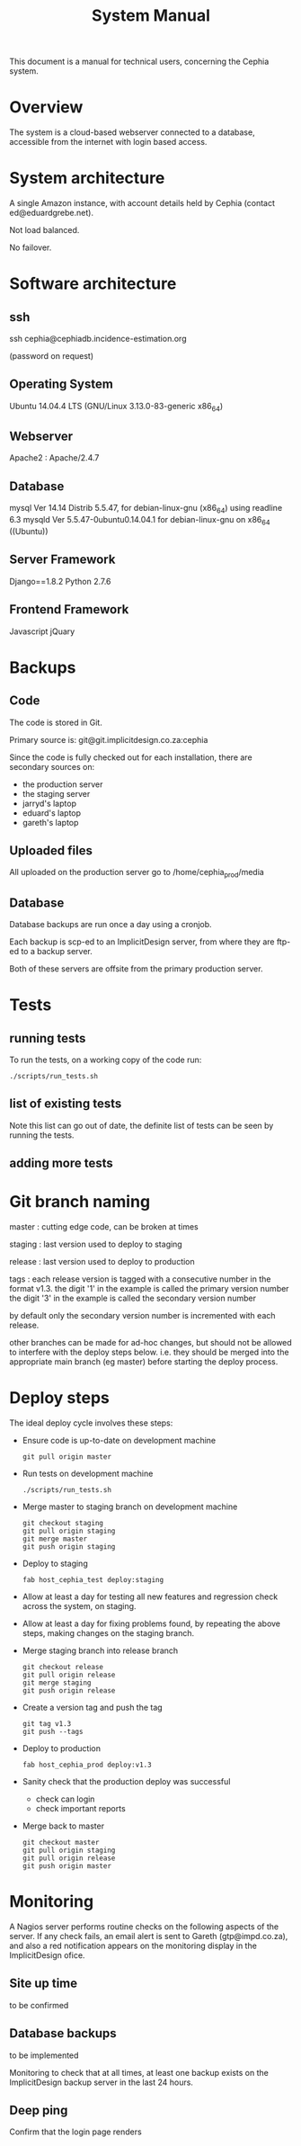 #+TITLE: System Manual

This document is a manual for technical users, concerning the Cephia
system.

* Overview

The system is a cloud-based webserver connected to a database,
accessible from the internet with login based access.

* System architecture

A single Amazon instance, with account details held by Cephia (contact ed@eduardgrebe.net).

Not load balanced.

No failover.

* Software architecture

** ssh

ssh cephia@cephiadb.incidence-estimation.org

(password on request)

** Operating System

Ubuntu 14.04.4 LTS (GNU/Linux 3.13.0-83-generic x86_64)

** Webserver

Apache2 : Apache/2.4.7

** Database
mysql  Ver 14.14 Distrib 5.5.47, for debian-linux-gnu (x86_64) using readline 6.3
mysqld  Ver 5.5.47-0ubuntu0.14.04.1 for debian-linux-gnu on x86_64 ((Ubuntu))

** Server Framework

Django==1.8.2 
Python 2.7.6

** Frontend Framework

Javascript
jQuary

* Backups

** Code

The code is stored in Git. 

Primary source is:
  git@git.implicitdesign.co.za:cephia

Since the code is fully checked out for each installation, there are secondary sources on:

- the production server
- the staging server
- jarryd's laptop
- eduard's laptop
- gareth's laptop

** Uploaded files

All uploaded on the production server go to /home/cephia_prod/media

** Database

Database backups are run once a day using a cronjob.

Each backup is scp-ed to an ImplicitDesign server, from where they are
ftp-ed to a backup server.

Both of these servers are offsite from the primary production server.

* Tests

** running tests

To run the tests, on a working copy of the code run:

: ./scripts/run_tests.sh

** list of existing tests

Note this list can go out of date, the definite list of tests can be
seen by running the tests.

** adding more tests


* Git branch naming

master : cutting edge code, can be broken at times

staging : last version used to deploy to staging

release : last version used to deploy to production

tags : each release version is tagged with a consecutive number in the format v1.3.
       the digit '1' in the example is called the primary version number
       the digit '3' in the example is called the secondary version number
   
       by default only the secondary version number is incremented with each release.

other branches can be made for ad-hoc changes, but should not be
allowed to interfere with the deploy steps below. i.e. they should be
merged into the appropriate main branch (eg master) before starting
the deploy process.

* Deploy steps

The ideal deploy cycle involves these steps:

+ Ensure code is up-to-date on development machine
  : git pull origin master
+ Run tests on development machine
  : ./scripts/run_tests.sh
+ Merge master to staging branch on development machine
  : git checkout staging
  : git pull origin staging
  : git merge master
  : git push origin staging
+ Deploy to staging
  : fab host_cephia_test deploy:staging
+ Allow at least a day for testing all new features and regression check across the system, on staging.
+ Allow at least a day for fixing problems found, by repeating the above steps, making changes on the staging branch.
+ Merge staging branch into release branch
  : git checkout release
  : git pull origin release
  : git merge staging
  : git push origin release
+ Create a version tag and push the tag
  : git tag v1.3
  : git push --tags
+ Deploy to production
  : fab host_cephia_prod deploy:v1.3
+ Sanity check that the production deploy was successful
  + check can login
  + check important reports
+ Merge back to master
  : git checkout master
  : git pull origin staging
  : git pull origin release
  : git push origin master

* Monitoring

A Nagios server performs routine checks on the following aspects of
the server. If any check fails, an email alert is sent to Gareth
(gtp@impd.co.za), and also a red notification appears on the
monitoring display in the ImplicitDesign ofice.

** Site up time

to be confirmed

** Database backups

to be implemented

Monitoring to check that at all times, at least one backup exists on
the ImplicitDesign backup server in the last 24 hours.

** Deep ping

Confirm that the login page renders

